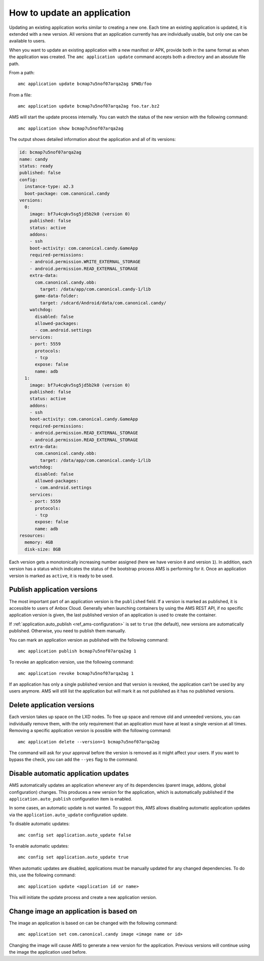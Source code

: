 .. _howto_application_update:

============================
How to update an application
============================

Updating an existing application works similar to creating a new one.
Each time an existing application is updated, it is extended with a new
version. All versions that an application currently has are individually
usable, but only one can be available to users.

When you want to update an existing application with a new manifest or
APK, provide both in the same format as when the application was
created. The ``amc application update`` command accepts both a directory
and an absolute file path.

From a path:

::

   amc application update bcmap7u5nof07arqa2ag $PWD/foo

From a file:

::

   amc application update bcmap7u5nof07arqa2ag foo.tar.bz2

AMS will start the update process internally. You can watch the status
of the new version with the following command:

::

   amc application show bcmap7u5nof07arqa2ag

The output shows detailed information about the application and all of
its versions:

.. code:: bash

   id: bcmap7u5nof07arqa2ag
   name: candy
   status: ready
   published: false
   config:
     instance-type: a2.3
     boot-package: com.canonical.candy
   versions:
     0:
       image: bf7u4cqkv5sg5jd5b2k0 (version 0)
       published: false
       status: active
       addons:
       - ssh
       boot-activity: com.canonical.candy.GameApp
       required-permissions:
       - android.permission.WRITE_EXTERNAL_STORAGE
       - android.permission.READ_EXTERNAL_STORAGE
       extra-data:
         com.canonical.candy.obb:
           target: /data/app/com.canonical.candy-1/lib
         game-data-folder:
           target: /sdcard/Android/data/com.canonical.candy/
       watchdog:
         disabled: false
         allowed-packages:
         - com.android.settings
       services:
       - port: 5559
         protocols:
         - tcp
         expose: false
         name: adb
     1:
       image: bf7u4cqkv5sg5jd5b2k0 (version 0)
       published: false
       status: active
       addons:
       - ssh
       boot-activity: com.canonical.candy.GameApp
       required-permissions:
       - android.permission.READ_EXTERNAL_STORAGE
       - android.permission.READ_EXTERNAL_STORAGE
       extra-data:
         com.canonical.candy.obb:
           target: /data/app/com.canonical.candy-1/lib
       watchdog:
         disabled: false
         allowed-packages:
         - com.android.settings
       services:
       - port: 5559
         protocols:
         - tcp
         expose: false
         name: adb
   resources:
     memory: 4GB
     disk-size: 8GB

Each version gets a monotonically increasing number assigned (here we
have version ``0`` and version ``1``). In addition, each version has a
status which indicates the status of the bootstrap process AMS is
performing for it. Once an application version is marked as ``active``,
it is ready to be used.

Publish application versions
============================

The most important part of an application version is the ``published``
field. If a version is marked as published, it is accessible to users of
Anbox Cloud. Generally when launching containers by using the AMS REST
API, if no specific application version is given, the last published
version of an application is used to create the container.

If
:ref:`application.auto_publish <ref_ams-configuration>`
is set to ``true`` (the default), new versions are automatically
published. Otherwise, you need to publish them manually.

You can mark an application version as published with the following
command:

::

   amc application publish bcmap7u5nof07arqa2ag 1

To revoke an application version, use the following command:

::

   amc application revoke bcmap7u5nof07arqa2ag 1

If an application has only a single published version and that version
is revoked, the application can’t be used by any users anymore. AMS will
still list the application but will mark it as not published as it has
no published versions.

Delete application versions
===========================

Each version takes up space on the LXD nodes. To free up space and
remove old and unneeded versions, you can individually remove them, with
the only requirement that an application must have at least a single
version at all times. Removing a specific application version is
possible with the following command:

::

   amc application delete --version=1 bcmap7u5nof07arqa2ag

The command will ask for your approval before the version is removed as
it might affect your users. If you want to bypass the check, you can add
the ``--yes`` flag to the command.

Disable automatic application updates
=====================================

AMS automatically updates an application whenever any of its
dependencies (parent image, addons, global configuration) changes. This
produces a new version for the application, which is automatically
published if the ``application.auto_publish`` configuration item is
enabled.

In some cases, an automatic update is not wanted. To support this, AMS
allows disabling automatic application updates via the
``application.auto_update`` configuration update.

To disable automatic updates:

::

   amc config set application.auto_update false

To enable automatic updates:

::

   amc config set application.auto_update true

When automatic updates are disabled, applications must be manually
updated for any changed dependencies. To do this, use the following
command:

::

   amc application update <application id or name>

This will initiate the update process and create a new application
version.

Change image an application is based on
=======================================

The image an application is based on can be changed with the following
command:

::

   amc application set com.canonical.candy image <image name or id>

Changing the image will cause AMS to generate a new version for the
application. Previous versions will continue using the image the
application used before.
